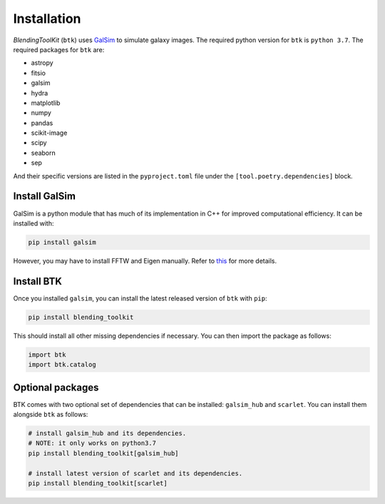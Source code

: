 Installation
===============

*BlendingToolKit* (``btk``) uses `GalSim <https://github.com/GalSim-developers/GalSim>`_ to simulate galaxy images. The required python version for ``btk`` is ``python 3.7``.
The required packages for ``btk`` are:

* astropy
* fitsio
* galsim
* hydra
* matplotlib
* numpy
* pandas
* scikit-image
* scipy
* seaborn
* sep

And their specific versions are listed in the ``pyproject.toml`` file under the ``[tool.poetry.dependencies]`` block.

Install GalSim
-------------------------------

GalSim is a python module that has much of its implementation in C++ for
improved computational efficiency. It can be installed with:

.. code-block::

    pip install galsim

However, you may have to install FFTW and Eigen manually. Refer to
`this <https://github.com/GalSim-developers/GalSim/blob/releases/2.1/INSTALL.md>`_
for more details.


Install BTK
------------------------------
Once you installed ``galsim``, you can install the latest released version of ``btk`` with ``pip``:

.. code-block::

    pip install blending_toolkit

This should install all other missing dependencies if necessary. You can then import the package as follows:

.. code-block:: python

    import btk
    import btk.catalog

Optional packages
------------------------------
BTK comes with two optional set of dependencies that can be installed: ``galsim_hub`` and ``scarlet``. You can install them alongside ``btk`` as follows:

.. code-block::

    # install galsim_hub and its dependencies.
    # NOTE: it only works on python3.7
    pip install blending_toolkit[galsim_hub]

    # install latest version of scarlet and its dependencies.
    pip install blending_toolkit[scarlet]
